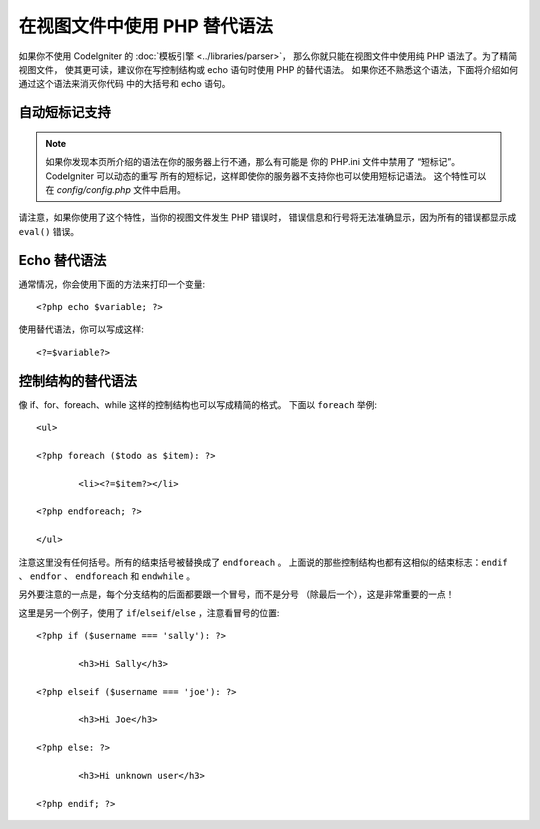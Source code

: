 ###################################
在视图文件中使用 PHP 替代语法
###################################

如果你不使用 CodeIgniter 的 :doc:`模板引擎 <../libraries/parser>`，
那么你就只能在视图文件中使用纯 PHP 语法了。为了精简视图文件，
使其更可读，建议你在写控制结构或 echo 语句时使用 PHP 的替代语法。
如果你还不熟悉这个语法，下面将介绍如何通过这个语法来消灭你代码
中的大括号和 echo 语句。

自动短标记支持
===========================

.. note:: 如果你发现本页所介绍的语法在你的服务器上行不通，那么有可能是
	你的 PHP.ini 文件中禁用了 “短标记”。CodeIgniter 可以动态的重写
	所有的短标记，这样即使你的服务器不支持你也可以使用短标记语法。
	这个特性可以在 *config/config.php* 文件中启用。

请注意，如果你使用了这个特性，当你的视图文件发生 PHP 错误时，
错误信息和行号将无法准确显示，因为所有的错误都显示成 ``eval()`` 错误。

Echo 替代语法
=================

通常情况，你会使用下面的方法来打印一个变量::

	<?php echo $variable; ?>

使用替代语法，你可以写成这样::

	<?=$variable?>

控制结构的替代语法
==============================

像 if、for、foreach、while 这样的控制结构也可以写成精简的格式。
下面以 ``foreach`` 举例::

	<ul>

	<?php foreach ($todo as $item): ?>

		<li><?=$item?></li>

	<?php endforeach; ?>

	</ul>

注意这里没有任何括号。所有的结束括号被替换成了 ``endforeach`` 。
上面说的那些控制结构也都有这相似的结束标志：``endif`` 、 
``endfor`` 、 ``endforeach`` 和 ``endwhile`` 。

另外要注意的一点是，每个分支结构的后面都要跟一个冒号，而不是分号
（除最后一个），这是非常重要的一点！

这里是另一个例子，使用了 ``if``/``elseif``/``else`` ，注意看冒号的位置::

	<?php if ($username === 'sally'): ?>

		<h3>Hi Sally</h3>

	<?php elseif ($username === 'joe'): ?>

		<h3>Hi Joe</h3>

	<?php else: ?>

		<h3>Hi unknown user</h3>

	<?php endif; ?>